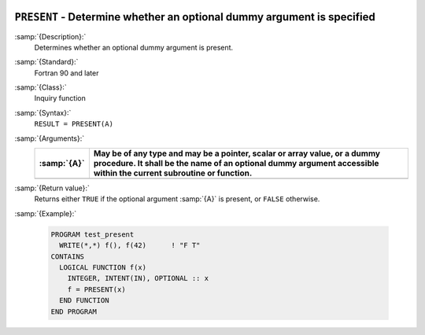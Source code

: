   .. _present:

``PRESENT`` - Determine whether an optional dummy argument is specified
***********************************************************************

.. index:: PRESENT

:samp:`{Description}:`
  Determines whether an optional dummy argument is present.

:samp:`{Standard}:`
  Fortran 90 and later

:samp:`{Class}:`
  Inquiry function

:samp:`{Syntax}:`
  ``RESULT = PRESENT(A)``

:samp:`{Arguments}:`
  ===========  ===============================================================================
  :samp:`{A}`  May be of any type and may be a pointer, scalar or array
               value, or a dummy procedure. It shall be the name of an optional dummy argument
               accessible within the current subroutine or function.
  ===========  ===============================================================================
  ===========  ===============================================================================

:samp:`{Return value}:`
  Returns either ``TRUE`` if the optional argument :samp:`{A}` is present, or
  ``FALSE`` otherwise.

:samp:`{Example}:`

  .. code-block:: c++

    PROGRAM test_present
      WRITE(*,*) f(), f(42)      ! "F T"
    CONTAINS
      LOGICAL FUNCTION f(x)
        INTEGER, INTENT(IN), OPTIONAL :: x
        f = PRESENT(x)
      END FUNCTION
    END PROGRAM

